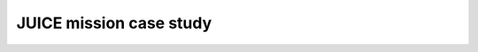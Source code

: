 .. post:: 2021-05-03
   :tags: research
   :author: Dominic

JUICE mission case study
========================
